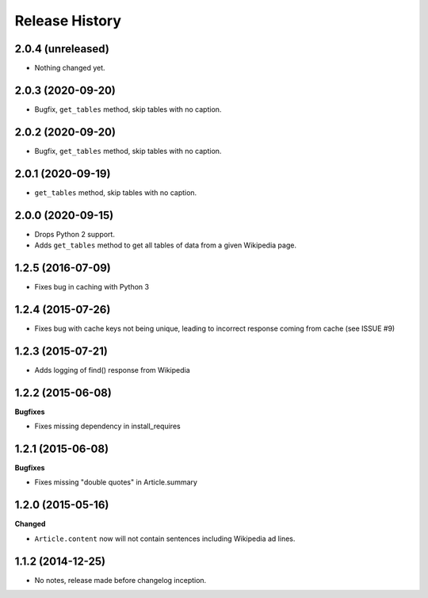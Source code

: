 .. :changelog:

Release History
---------------

2.0.4 (unreleased)
++++++++++++++++++

- Nothing changed yet.


2.0.3 (2020-09-20)
++++++++++++++++++

- Bugfix, ``get_tables`` method, skip tables with no caption.


2.0.2 (2020-09-20)
++++++++++++++++++

- Bugfix, ``get_tables`` method, skip tables with no caption.


2.0.1 (2020-09-19)
++++++++++++++++++

- ``get_tables`` method, skip tables with no caption.


2.0.0 (2020-09-15)
++++++++++++++++++

- Drops Python 2 support.
- Adds ``get_tables`` method to get all tables of data from a given Wikipedia page.


1.2.5 (2016-07-09)
++++++++++++++++++

- Fixes bug in caching with Python 3


1.2.4 (2015-07-26)
++++++++++++++++++

- Fixes bug with cache keys not being unique, leading to incorrect response coming from cache (see ISSUE #9)


1.2.3 (2015-07-21)
++++++++++++++++++

- Adds logging of find() response from Wikipedia


1.2.2 (2015-06-08)
++++++++++++++++++

**Bugfixes**

- Fixes missing dependency in install_requires


1.2.1 (2015-06-08)
++++++++++++++++++

**Bugfixes**

- Fixes missing "double quotes" in Article.summary


1.2.0 (2015-05-16)
++++++++++++++++++

**Changed**

- ``Article.content`` now will not contain sentences including Wikipedia ad lines.

1.1.2 (2014-12-25)
++++++++++++++++++

- No notes, release made before changelog inception.
